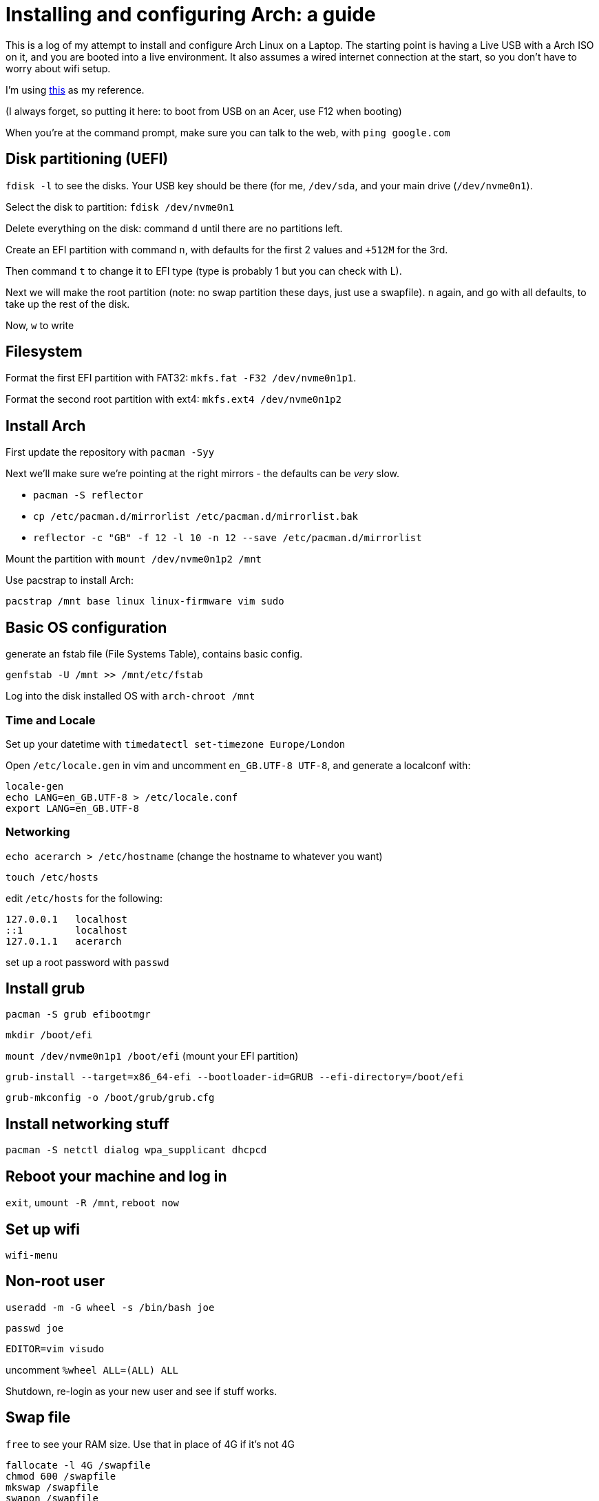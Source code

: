 = Installing and configuring Arch: a guide

This is a log of my attempt to install and configure Arch Linux on a Laptop. The starting point is having a Live USB with a Arch ISO on it, and you are booted into a live environment. It also assumes a wired internet connection at the start, so you don't have to worry about wifi setup.

I'm using https://itsfoss.com/install-arch-linux/[this] as my reference.

(I always forget, so putting it here: to boot from USB on an Acer, use F12 when booting)

When you're at the command prompt, make sure you can talk to the web, with `ping google.com`

== Disk partitioning (UEFI)

`fdisk -l` to see the disks. Your USB key should be there (for me, `/dev/sda`, and your main drive (`/dev/nvme0n1`).

Select the disk to partition: `fdisk /dev/nvme0n1`

Delete everything on the disk: command `d` until there are no partitions left.

Create an EFI partition with command `n`, with defaults for the first 2 values and `+512M` for the 3rd.

Then command `t` to change it to EFI type (type is probably 1 but you can check with L).

Next we will make the root partition (note: no swap partition these days, just use a swapfile). `n` again, and go with all defaults, to take up the rest of the disk.

Now, `w` to write

== Filesystem

Format the first EFI partition with FAT32: `mkfs.fat -F32 /dev/nvme0n1p1`.

Format the second root partition with ext4: `mkfs.ext4 /dev/nvme0n1p2`

== Install Arch

First update the repository with `pacman -Syy`

Next we'll make sure we're pointing at the right mirrors - the defaults can be _very_ slow.

* `pacman -S reflector`
* `cp /etc/pacman.d/mirrorlist /etc/pacman.d/mirrorlist.bak`
* `reflector -c "GB" -f 12 -l 10 -n 12 --save /etc/pacman.d/mirrorlist`

Mount the partition with `mount /dev/nvme0n1p2 /mnt`

Use pacstrap to install Arch:

`pacstrap /mnt base linux linux-firmware vim sudo`

== Basic OS configuration

generate an fstab file (File Systems Table), contains basic config.

`genfstab -U /mnt >> /mnt/etc/fstab`

Log into the disk installed OS with `arch-chroot /mnt`

=== Time and Locale

Set up your datetime with `timedatectl set-timezone Europe/London`

Open `/etc/locale.gen` in vim and uncomment `en_GB.UTF-8 UTF-8`, and generate a localconf with:

```
locale-gen
echo LANG=en_GB.UTF-8 > /etc/locale.conf
export LANG=en_GB.UTF-8
```

=== Networking

`echo acerarch > /etc/hostname` (change the hostname to whatever you want)

`touch /etc/hosts`

edit `/etc/hosts` for the following:

```
127.0.0.1   localhost
::1         localhost
127.0.1.1   acerarch
```

set up a root password with `passwd`

== Install grub

`pacman -S grub efibootmgr`

`mkdir /boot/efi`

`mount /dev/nvme0n1p1 /boot/efi` (mount your EFI partition)

`grub-install --target=x86_64-efi --bootloader-id=GRUB --efi-directory=/boot/efi`

`grub-mkconfig -o /boot/grub/grub.cfg`

== Install networking stuff

`pacman -S netctl dialog wpa_supplicant dhcpcd`

== Reboot your machine and log in

`exit`, `umount -R /mnt`, `reboot now`

== Set up wifi

`wifi-menu`

== Non-root user

`useradd -m -G wheel -s /bin/bash joe`

`passwd joe`

`EDITOR=vim visudo`

uncomment `%wheel ALL=(ALL) ALL`

Shutdown, re-login as your new user and see if stuff works.

== Swap file

`free` to see your RAM size. Use that in place of 4G if it's not 4G

```
fallocate -l 4G /swapfile
chmod 600 /swapfile
mkswap /swapfile
swapon /swapfile
```

`free` again to see it.

== Install X/i3

https://sks147.medium.com/minimal-arch-linux-uefi-installation-with-i3-gaps-cfc507cc8be1

`pacman -S xorg xorg-xinit xorg-server lightdm lightdm-gtk-greeter i3 rxvt-unicode`

`systemctl start lightdm`
`systemctl enable lightdm`

Some issues with this: try

```
echo "exec i3" >> .xinitrc
startx
```

== Setup

```
pacman -S install git neovim python unzip wget
git clone [my dotfiles]
```

=== Kitty install

```
curl -L https://sw.kovidgoyal.net/kitty/installer.sh | sh /dev/stdin

wget https://download.jetbrains.com/fonts/JetBrainsMono-2.242.zip
unzip ,,,
sudo mv JetBrainsMono-*.ttf /usr/share/fonts/
```

edit `~/.config/i3/config` with line `bindsym $mod+Return exec ~/.local/kitty.app/bin/kitty` (replace what's there)

